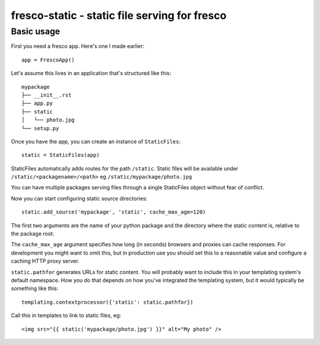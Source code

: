 fresco-static - static file serving for fresco
==============================================


Basic usage
-----------

First you need a fresco app. Here's one I made earlier::

    app = FrescoApp()

Let's assume this lives in an application that's structured like this::

    mypackage
    ├── __init__.rst
    ├── app.py
    ├── static
    │   └── photo.jpg
    └── setup.py


Once you have the app, you can create an instance of ``StaticFiles``::

    static = StaticFiles(app)

StaticFiles automatically adds routes for the path ``/static``.
Static files will be available under ``/static/<packagename>/<path>``
eg ``/static/mypackage/photo.jpg``

You can have multiple packages serving files through a single StaticFiles
object without fear of conflict.

Now you can start configuring static source directories::

    static.add_source('mypackage', 'static', cache_max_age=120)

The first two arguments are the name of your python package
and the directory where the static content is, relative to the package root.

The ``cache_max_age`` argument specifies how long (in seconds)
browsers and proxies can cache responses.
For development you might want to omit this,
but in production use you should
set this to a reasonable value and
configure a caching HTTP proxy server.

``static.pathfor`` generates URLs for static content.
You will probably want to include this
in your templating system's default namespace. How you do that depends on how
you've integrated the templating system, but it would typically be something
like this::

    templating.contextprocessor({'static': static.pathfor})

Call this in templates to link to static files, eg::

    <img src="{{ static('mypackage/photo.jpg') }}" alt="My photo" />

